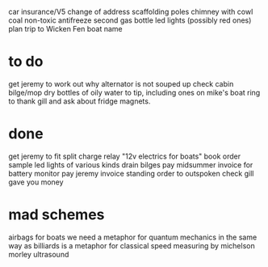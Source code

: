 car insurance/V5 change of address
scaffolding poles
chimney with cowl
coal
non-toxic antifreeze
second gas bottle
led lights (possibly red ones)
plan trip to Wicken Fen
boat name

*  to do

get jeremy to work out why alternator is not souped up
check cabin bilge/mop dry
bottles of oily water to tip, including ones on mike's boat
ring to thank gill and ask about fridge magnets. 


* done
get jeremy to fit split charge relay
"12v electrics for boats" book
order sample led lights of various kinds
drain bilges
pay midsummer invoice for battery monitor
pay jeremy invoice
standing order to outspoken
check gill gave you money

* mad schemes
airbags for boats
we need a metaphor for quantum mechanics in the same way as billiards is a metaphor for classical
speed measuring by michelson morley ultrasound
